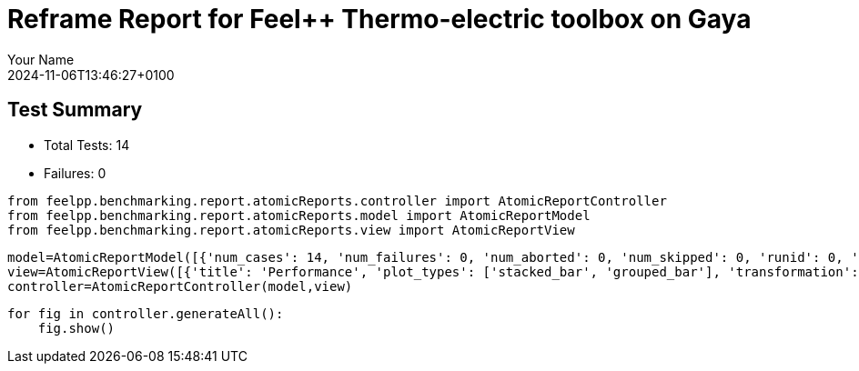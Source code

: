 = Reframe Report for Feel++ Thermo-electric toolbox on Gaya
:page-plotly: true
:page-jupyter: true
:page-tags: toolbox, catalog
:parent-catalogs: feelpp_toolbox_thermoelectric-HL_31-gaya,gaya-feelpp_toolbox_thermoelectric-HL_31,HL_31-feelpp_toolbox_thermoelectric-gaya
:description: Performance report for Gaya on 2024-11-06T13:46:27+0100
:page-illustration: gaya.jpg
:author: Your Name
:revdate: 2024-11-06T13:46:27+0100

== Test Summary

* Total Tests: 14
* Failures: 0


[%dynamic%close%hide_code,python]
----
from feelpp.benchmarking.report.atomicReports.controller import AtomicReportController
from feelpp.benchmarking.report.atomicReports.model import AtomicReportModel
from feelpp.benchmarking.report.atomicReports.view import AtomicReportView
----

[%dynamic%close%hide_code,python]
----
model=AtomicReportModel([{'num_cases': 14, 'num_failures': 0, 'num_aborted': 0, 'num_skipped': 0, 'runid': 0, 'testcases': [{'build_stderr': None, 'build_stdout': None, 'dependencies_actual': [], 'dependencies_conceptual': [], 'description': '', 'display_name': "RegressionTest %nb_tasks={'tasks': 256, 'nodes': 2, 'exclusive_access': True} %discretization=P2 %environment=builtin", 'environment': 'builtin', 'fail_phase': None, 'fail_reason': None, 'filename': '/data/home/cladellash/benchmarking/.venv/lib/python3.10/site-packages/feelpp/benchmarking/reframe/regression.py', 'fixture': False, 'hash': 'c9512279', 'jobid': '67170', 'job_stderr': 'rfm_job.err', 'job_stdout': 'rfm_job.out', 'maintainers': [], 'name': "RegressionTest %nb_tasks={'tasks': 256, 'nodes': 2, 'exclusive_access': True} %discretization=P2 %environment=builtin", 'nodelist': ['gaya2', 'gaya3'], 'outputdir': '/data/home/cladellash/benchmarking/build/reframe/output/gaya/production/builtin/RegressionTest_c9512279', 'perfvars': [{'name': 'Constructor_createMesh', 'reference': 0, 'thres_lower': None, 'thres_upper': None, 'unit': 's', 'value': 3.4124575}, {'name': 'Constructor_createExporters', 'reference': 0, 'thres_lower': None, 'thres_upper': None, 'unit': 's', 'value': 0.003247284}, {'name': 'Constructor_init', 'reference': 0, 'thres_lower': None, 'thres_upper': None, 'unit': 's', 'value': 38.6878319}, {'name': 'PostProcessing_exportResults', 'reference': 0, 'thres_lower': None, 'thres_upper': None, 'unit': 's', 'value': 0.092287955}, {'name': 'Solve_solve', 'reference': 0, 'thres_lower': None, 'thres_upper': None, 'unit': 's', 'value': 200.338433}], 'prefix': '/data/home/cladellash/benchmarking/.venv/lib/python3.10/site-packages/feelpp/benchmarking/reframe', 'result': 'success', 'stagedir': '/data/home/cladellash/benchmarking/build/reframe/stage/gaya/production/builtin/RegressionTest_c9512279', 'scheduler': 'squeue', 'system': 'gaya:production', 'tags': ['async'], 'time_compile': 0.010402679443359375, 'time_performance': 0.014679431915283203, 'time_run': 283.7104756832123, 'time_sanity': 0.011945009231567383, 'time_setup': 0.009496927261352539, 'time_total': 284.0191743373871, 'unique_name': 'RegressionTest_13', 'check_vars': {'valid_prog_environs': ['builtin'], 'valid_systems': ['gaya:production'], 'descr': '', 'sourcepath': '', 'sourcesdir': None, 'prebuild_cmds': [], 'postbuild_cmds': [], 'executable': 'feelpp_toolbox_thermoelectric', 'executable_opts': ['--config-files /data/scratch/cladellash/feelppdb/input_data/HL_31/HL-31.cfg', '--directory /data/scratch/cladellash/feelppdb/toolboxes/thermoelectric/HL_31/c9512279', '--repository.case HL_31', '--fail-on-unknown-option 1', '--thermo-electric.scalability-save=1', '--thermo-electric.heat.scalability-save=1', '--thermo-electric.electric.scalability-save=1', '--repository.append.np 0', '--case.discretization P2', '--thermo-electric.json.patch=\'{"op": "replace","path": "/Meshes/thermoelectric/Import/filename","value": "$cfgdir/HL-31_p256.json" }\''], 'prerun_cmds': [], 'postrun_cmds': [], 'keep_files': [], 'readonly_files': [], 'tags': ['async'], 'maintainers': [], 'strict_check': True, 'num_tasks': 256, 'num_tasks_per_node': 128, 'num_gpus_per_node': None, 'num_cpus_per_task': 1, 'num_tasks_per_core': None, 'num_tasks_per_socket': None, 'use_multithreading': None, 'max_pending_time': None, 'exclusive_access': True, 'local': False, 'modules': [], 'env_vars': {}, 'variables': {}, 'time_limit': None, 'build_time_limit': None, 'extra_resources': {}, 'build_locally': True, 'machine_config_path': '/data/home/cladellash/benchmarking/config/machines/gaya_builtin.json', 'use_case': 'HL_31'}, 'check_params': {'nb_tasks': {'tasks': 256, 'nodes': 2, 'exclusive_access': True}, 'discretization': 'P2', 'environment': 'builtin'}}, {'build_stderr': None, 'build_stdout': None, 'dependencies_actual': [], 'dependencies_conceptual': [], 'description': '', 'display_name': "RegressionTest %nb_tasks={'tasks': 256, 'nodes': 2, 'exclusive_access': True} %discretization=P1 %environment=builtin", 'environment': 'builtin', 'fail_phase': None, 'fail_reason': None, 'filename': '/data/home/cladellash/benchmarking/.venv/lib/python3.10/site-packages/feelpp/benchmarking/reframe/regression.py', 'fixture': False, 'hash': 'dbb9e189', 'jobid': '67171', 'job_stderr': 'rfm_job.err', 'job_stdout': 'rfm_job.out', 'maintainers': [], 'name': "RegressionTest %nb_tasks={'tasks': 256, 'nodes': 2, 'exclusive_access': True} %discretization=P1 %environment=builtin", 'nodelist': ['gaya2', 'gaya3'], 'outputdir': '/data/home/cladellash/benchmarking/build/reframe/output/gaya/production/builtin/RegressionTest_dbb9e189', 'perfvars': [{'name': 'Constructor_createMesh', 'reference': 0, 'thres_lower': None, 'thres_upper': None, 'unit': 's', 'value': 3.47005701}, {'name': 'Constructor_createExporters', 'reference': 0, 'thres_lower': None, 'thres_upper': None, 'unit': 's', 'value': 0.003853173}, {'name': 'Constructor_init', 'reference': 0, 'thres_lower': None, 'thres_upper': None, 'unit': 's', 'value': 28.2984987}, {'name': 'PostProcessing_exportResults', 'reference': 0, 'thres_lower': None, 'thres_upper': None, 'unit': 's', 'value': 0.084323705}, {'name': 'Solve_solve', 'reference': 0, 'thres_lower': None, 'thres_upper': None, 'unit': 's', 'value': 2.9653353}], 'prefix': '/data/home/cladellash/benchmarking/.venv/lib/python3.10/site-packages/feelpp/benchmarking/reframe', 'result': 'success', 'stagedir': '/data/home/cladellash/benchmarking/build/reframe/stage/gaya/production/builtin/RegressionTest_dbb9e189', 'scheduler': 'squeue', 'system': 'gaya:production', 'tags': ['async'], 'time_compile': 0.010393142700195312, 'time_performance': 0.013782262802124023, 'time_run': 336.14744782447815, 'time_sanity': 0.013433694839477539, 'time_setup': 0.008840560913085938, 'time_total': 336.53859639167786, 'unique_name': 'RegressionTest_12', 'check_vars': {'valid_prog_environs': ['builtin'], 'valid_systems': ['gaya:production'], 'descr': '', 'sourcepath': '', 'sourcesdir': None, 'prebuild_cmds': [], 'postbuild_cmds': [], 'executable': 'feelpp_toolbox_thermoelectric', 'executable_opts': ['--config-files /data/scratch/cladellash/feelppdb/input_data/HL_31/HL-31.cfg', '--directory /data/scratch/cladellash/feelppdb/toolboxes/thermoelectric/HL_31/dbb9e189', '--repository.case HL_31', '--fail-on-unknown-option 1', '--thermo-electric.scalability-save=1', '--thermo-electric.heat.scalability-save=1', '--thermo-electric.electric.scalability-save=1', '--repository.append.np 0', '--case.discretization P1', '--thermo-electric.json.patch=\'{"op": "replace","path": "/Meshes/thermoelectric/Import/filename","value": "$cfgdir/HL-31_p256.json" }\''], 'prerun_cmds': [], 'postrun_cmds': [], 'keep_files': [], 'readonly_files': [], 'tags': ['async'], 'maintainers': [], 'strict_check': True, 'num_tasks': 256, 'num_tasks_per_node': 128, 'num_gpus_per_node': None, 'num_cpus_per_task': 1, 'num_tasks_per_core': None, 'num_tasks_per_socket': None, 'use_multithreading': None, 'max_pending_time': None, 'exclusive_access': True, 'local': False, 'modules': [], 'env_vars': {}, 'variables': {}, 'time_limit': None, 'build_time_limit': None, 'extra_resources': {}, 'build_locally': True, 'machine_config_path': '/data/home/cladellash/benchmarking/config/machines/gaya_builtin.json', 'use_case': 'HL_31'}, 'check_params': {'nb_tasks': {'tasks': 256, 'nodes': 2, 'exclusive_access': True}, 'discretization': 'P1', 'environment': 'builtin'}}, {'build_stderr': None, 'build_stdout': None, 'dependencies_actual': [], 'dependencies_conceptual': [], 'description': '', 'display_name': "RegressionTest %nb_tasks={'tasks': 128, 'nodes': 1, 'exclusive_access': True} %discretization=P2 %environment=builtin", 'environment': 'builtin', 'fail_phase': None, 'fail_reason': None, 'filename': '/data/home/cladellash/benchmarking/.venv/lib/python3.10/site-packages/feelpp/benchmarking/reframe/regression.py', 'fixture': False, 'hash': '6d1ea9b4', 'jobid': '67172', 'job_stderr': 'rfm_job.err', 'job_stdout': 'rfm_job.out', 'maintainers': [], 'name': "RegressionTest %nb_tasks={'tasks': 128, 'nodes': 1, 'exclusive_access': True} %discretization=P2 %environment=builtin", 'nodelist': ['gaya4'], 'outputdir': '/data/home/cladellash/benchmarking/build/reframe/output/gaya/production/builtin/RegressionTest_6d1ea9b4', 'perfvars': [{'name': 'Constructor_createMesh', 'reference': 0, 'thres_lower': None, 'thres_upper': None, 'unit': 's', 'value': 5.54479843}, {'name': 'Constructor_createExporters', 'reference': 0, 'thres_lower': None, 'thres_upper': None, 'unit': 's', 'value': 0.000623563}, {'name': 'Constructor_init', 'reference': 0, 'thres_lower': None, 'thres_upper': None, 'unit': 's', 'value': 46.0328785}, {'name': 'PostProcessing_exportResults', 'reference': 0, 'thres_lower': None, 'thres_upper': None, 'unit': 's', 'value': 0.102304555}, {'name': 'Solve_solve', 'reference': 0, 'thres_lower': None, 'thres_upper': None, 'unit': 's', 'value': 150.489851}], 'prefix': '/data/home/cladellash/benchmarking/.venv/lib/python3.10/site-packages/feelpp/benchmarking/reframe', 'result': 'success', 'stagedir': '/data/home/cladellash/benchmarking/build/reframe/stage/gaya/production/builtin/RegressionTest_6d1ea9b4', 'scheduler': 'squeue', 'system': 'gaya:production', 'tags': ['async'], 'time_compile': 0.010407686233520508, 'time_performance': 0.012429952621459961, 'time_run': 504.7006335258484, 'time_sanity': 0.014054298400878906, 'time_setup': 0.008744239807128906, 'time_total': 505.17010855674744, 'unique_name': 'RegressionTest_11', 'check_vars': {'valid_prog_environs': ['builtin'], 'valid_systems': ['gaya:production'], 'descr': '', 'sourcepath': '', 'sourcesdir': None, 'prebuild_cmds': [], 'postbuild_cmds': [], 'executable': 'feelpp_toolbox_thermoelectric', 'executable_opts': ['--config-files /data/scratch/cladellash/feelppdb/input_data/HL_31/HL-31.cfg', '--directory /data/scratch/cladellash/feelppdb/toolboxes/thermoelectric/HL_31/6d1ea9b4', '--repository.case HL_31', '--fail-on-unknown-option 1', '--thermo-electric.scalability-save=1', '--thermo-electric.heat.scalability-save=1', '--thermo-electric.electric.scalability-save=1', '--repository.append.np 0', '--case.discretization P2', '--thermo-electric.json.patch=\'{"op": "replace","path": "/Meshes/thermoelectric/Import/filename","value": "$cfgdir/HL-31_p128.json" }\''], 'prerun_cmds': [], 'postrun_cmds': [], 'keep_files': [], 'readonly_files': [], 'tags': ['async'], 'maintainers': [], 'strict_check': True, 'num_tasks': 128, 'num_tasks_per_node': 128, 'num_gpus_per_node': None, 'num_cpus_per_task': 1, 'num_tasks_per_core': None, 'num_tasks_per_socket': None, 'use_multithreading': None, 'max_pending_time': None, 'exclusive_access': True, 'local': False, 'modules': [], 'env_vars': {}, 'variables': {}, 'time_limit': None, 'build_time_limit': None, 'extra_resources': {}, 'build_locally': True, 'machine_config_path': '/data/home/cladellash/benchmarking/config/machines/gaya_builtin.json', 'use_case': 'HL_31'}, 'check_params': {'nb_tasks': {'tasks': 128, 'nodes': 1, 'exclusive_access': True}, 'discretization': 'P2', 'environment': 'builtin'}}, {'build_stderr': None, 'build_stdout': None, 'dependencies_actual': [], 'dependencies_conceptual': [], 'description': '', 'display_name': "RegressionTest %nb_tasks={'tasks': 128, 'nodes': 1, 'exclusive_access': True} %discretization=P1 %environment=builtin", 'environment': 'builtin', 'fail_phase': None, 'fail_reason': None, 'filename': '/data/home/cladellash/benchmarking/.venv/lib/python3.10/site-packages/feelpp/benchmarking/reframe/regression.py', 'fixture': False, 'hash': '3ef39d11', 'jobid': '67173', 'job_stderr': 'rfm_job.err', 'job_stdout': 'rfm_job.out', 'maintainers': [], 'name': "RegressionTest %nb_tasks={'tasks': 128, 'nodes': 1, 'exclusive_access': True} %discretization=P1 %environment=builtin", 'nodelist': ['gaya2'], 'outputdir': '/data/home/cladellash/benchmarking/build/reframe/output/gaya/production/builtin/RegressionTest_3ef39d11', 'perfvars': [{'name': 'Constructor_createMesh', 'reference': 0, 'thres_lower': None, 'thres_upper': None, 'unit': 's', 'value': 5.64092098}, {'name': 'Constructor_createExporters', 'reference': 0, 'thres_lower': None, 'thres_upper': None, 'unit': 's', 'value': 0.000541458}, {'name': 'Constructor_init', 'reference': 0, 'thres_lower': None, 'thres_upper': None, 'unit': 's', 'value': 32.6312991}, {'name': 'PostProcessing_exportResults', 'reference': 0, 'thres_lower': None, 'thres_upper': None, 'unit': 's', 'value': 0.083810921}, {'name': 'Solve_solve', 'reference': 0, 'thres_lower': None, 'thres_upper': None, 'unit': 's', 'value': 5.09500484}], 'prefix': '/data/home/cladellash/benchmarking/.venv/lib/python3.10/site-packages/feelpp/benchmarking/reframe', 'result': 'success', 'stagedir': '/data/home/cladellash/benchmarking/build/reframe/stage/gaya/production/builtin/RegressionTest_3ef39d11', 'scheduler': 'squeue', 'system': 'gaya:production', 'tags': ['async'], 'time_compile': 0.010279417037963867, 'time_performance': 0.02422046661376953, 'time_run': 393.52560448646545, 'time_sanity': 0.01247406005859375, 'time_setup': 0.008522748947143555, 'time_total': 394.0707325935364, 'unique_name': 'RegressionTest_10', 'check_vars': {'valid_prog_environs': ['builtin'], 'valid_systems': ['gaya:production'], 'descr': '', 'sourcepath': '', 'sourcesdir': None, 'prebuild_cmds': [], 'postbuild_cmds': [], 'executable': 'feelpp_toolbox_thermoelectric', 'executable_opts': ['--config-files /data/scratch/cladellash/feelppdb/input_data/HL_31/HL-31.cfg', '--directory /data/scratch/cladellash/feelppdb/toolboxes/thermoelectric/HL_31/3ef39d11', '--repository.case HL_31', '--fail-on-unknown-option 1', '--thermo-electric.scalability-save=1', '--thermo-electric.heat.scalability-save=1', '--thermo-electric.electric.scalability-save=1', '--repository.append.np 0', '--case.discretization P1', '--thermo-electric.json.patch=\'{"op": "replace","path": "/Meshes/thermoelectric/Import/filename","value": "$cfgdir/HL-31_p128.json" }\''], 'prerun_cmds': [], 'postrun_cmds': [], 'keep_files': [], 'readonly_files': [], 'tags': ['async'], 'maintainers': [], 'strict_check': True, 'num_tasks': 128, 'num_tasks_per_node': 128, 'num_gpus_per_node': None, 'num_cpus_per_task': 1, 'num_tasks_per_core': None, 'num_tasks_per_socket': None, 'use_multithreading': None, 'max_pending_time': None, 'exclusive_access': True, 'local': False, 'modules': [], 'env_vars': {}, 'variables': {}, 'time_limit': None, 'build_time_limit': None, 'extra_resources': {}, 'build_locally': True, 'machine_config_path': '/data/home/cladellash/benchmarking/config/machines/gaya_builtin.json', 'use_case': 'HL_31'}, 'check_params': {'nb_tasks': {'tasks': 128, 'nodes': 1, 'exclusive_access': True}, 'discretization': 'P1', 'environment': 'builtin'}}, {'build_stderr': None, 'build_stdout': None, 'dependencies_actual': [], 'dependencies_conceptual': [], 'description': '', 'display_name': "RegressionTest %nb_tasks={'tasks': 64, 'nodes': 1, 'exclusive_access': True} %discretization=P2 %environment=builtin", 'environment': 'builtin', 'fail_phase': None, 'fail_reason': None, 'filename': '/data/home/cladellash/benchmarking/.venv/lib/python3.10/site-packages/feelpp/benchmarking/reframe/regression.py', 'fixture': False, 'hash': 'c2500d4a', 'jobid': '67174', 'job_stderr': 'rfm_job.err', 'job_stdout': 'rfm_job.out', 'maintainers': [], 'name': "RegressionTest %nb_tasks={'tasks': 64, 'nodes': 1, 'exclusive_access': True} %discretization=P2 %environment=builtin", 'nodelist': ['gaya3'], 'outputdir': '/data/home/cladellash/benchmarking/build/reframe/output/gaya/production/builtin/RegressionTest_c2500d4a', 'perfvars': [{'name': 'Constructor_createMesh', 'reference': 0, 'thres_lower': None, 'thres_upper': None, 'unit': 's', 'value': 8.0184796}, {'name': 'Constructor_createExporters', 'reference': 0, 'thres_lower': None, 'thres_upper': None, 'unit': 's', 'value': 0.000415312}, {'name': 'Constructor_init', 'reference': 0, 'thres_lower': None, 'thres_upper': None, 'unit': 's', 'value': 60.4481758}, {'name': 'PostProcessing_exportResults', 'reference': 0, 'thres_lower': None, 'thres_upper': None, 'unit': 's', 'value': 0.058125905}, {'name': 'Solve_solve', 'reference': 0, 'thres_lower': None, 'thres_upper': None, 'unit': 's', 'value': 150.326311}], 'prefix': '/data/home/cladellash/benchmarking/.venv/lib/python3.10/site-packages/feelpp/benchmarking/reframe', 'result': 'success', 'stagedir': '/data/home/cladellash/benchmarking/build/reframe/stage/gaya/production/builtin/RegressionTest_c2500d4a', 'scheduler': 'squeue', 'system': 'gaya:production', 'tags': ['async'], 'time_compile': 0.010180473327636719, 'time_performance': 0.013747692108154297, 'time_run': 562.0644073486328, 'time_sanity': 0.013485908508300781, 'time_setup': 0.008609294891357422, 'time_total': 562.6830370426178, 'unique_name': 'RegressionTest_09', 'check_vars': {'valid_prog_environs': ['builtin'], 'valid_systems': ['gaya:production'], 'descr': '', 'sourcepath': '', 'sourcesdir': None, 'prebuild_cmds': [], 'postbuild_cmds': [], 'executable': 'feelpp_toolbox_thermoelectric', 'executable_opts': ['--config-files /data/scratch/cladellash/feelppdb/input_data/HL_31/HL-31.cfg', '--directory /data/scratch/cladellash/feelppdb/toolboxes/thermoelectric/HL_31/c2500d4a', '--repository.case HL_31', '--fail-on-unknown-option 1', '--thermo-electric.scalability-save=1', '--thermo-electric.heat.scalability-save=1', '--thermo-electric.electric.scalability-save=1', '--repository.append.np 0', '--case.discretization P2', '--thermo-electric.json.patch=\'{"op": "replace","path": "/Meshes/thermoelectric/Import/filename","value": "$cfgdir/HL-31_p64.json" }\''], 'prerun_cmds': [], 'postrun_cmds': [], 'keep_files': [], 'readonly_files': [], 'tags': ['async'], 'maintainers': [], 'strict_check': True, 'num_tasks': 64, 'num_tasks_per_node': 64, 'num_gpus_per_node': None, 'num_cpus_per_task': 1, 'num_tasks_per_core': None, 'num_tasks_per_socket': None, 'use_multithreading': None, 'max_pending_time': None, 'exclusive_access': True, 'local': False, 'modules': [], 'env_vars': {}, 'variables': {}, 'time_limit': None, 'build_time_limit': None, 'extra_resources': {}, 'build_locally': True, 'machine_config_path': '/data/home/cladellash/benchmarking/config/machines/gaya_builtin.json', 'use_case': 'HL_31'}, 'check_params': {'nb_tasks': {'tasks': 64, 'nodes': 1, 'exclusive_access': True}, 'discretization': 'P2', 'environment': 'builtin'}}, {'build_stderr': None, 'build_stdout': None, 'dependencies_actual': [], 'dependencies_conceptual': [], 'description': '', 'display_name': "RegressionTest %nb_tasks={'tasks': 64, 'nodes': 1, 'exclusive_access': True} %discretization=P1 %environment=builtin", 'environment': 'builtin', 'fail_phase': None, 'fail_reason': None, 'filename': '/data/home/cladellash/benchmarking/.venv/lib/python3.10/site-packages/feelpp/benchmarking/reframe/regression.py', 'fixture': False, 'hash': '43bd2f89', 'jobid': '67175', 'job_stderr': 'rfm_job.err', 'job_stdout': 'rfm_job.out', 'maintainers': [], 'name': "RegressionTest %nb_tasks={'tasks': 64, 'nodes': 1, 'exclusive_access': True} %discretization=P1 %environment=builtin", 'nodelist': ['gaya2'], 'outputdir': '/data/home/cladellash/benchmarking/build/reframe/output/gaya/production/builtin/RegressionTest_43bd2f89', 'perfvars': [{'name': 'Constructor_createMesh', 'reference': 0, 'thres_lower': None, 'thres_upper': None, 'unit': 's', 'value': 8.71797264}, {'name': 'Constructor_createExporters', 'reference': 0, 'thres_lower': None, 'thres_upper': None, 'unit': 's', 'value': 0.000413277}, {'name': 'Constructor_init', 'reference': 0, 'thres_lower': None, 'thres_upper': None, 'unit': 's', 'value': 37.5494205}, {'name': 'PostProcessing_exportResults', 'reference': 0, 'thres_lower': None, 'thres_upper': None, 'unit': 's', 'value': 0.057318356}, {'name': 'Solve_solve', 'reference': 0, 'thres_lower': None, 'thres_upper': None, 'unit': 's', 'value': 11.7976335}], 'prefix': '/data/home/cladellash/benchmarking/.venv/lib/python3.10/site-packages/feelpp/benchmarking/reframe', 'result': 'success', 'stagedir': '/data/home/cladellash/benchmarking/build/reframe/stage/gaya/production/builtin/RegressionTest_43bd2f89', 'scheduler': 'squeue', 'system': 'gaya:production', 'tags': ['async'], 'time_compile': 0.010269403457641602, 'time_performance': 0.012188196182250977, 'time_run': 456.3951554298401, 'time_sanity': 0.013463020324707031, 'time_setup': 0.008503198623657227, 'time_total': 457.0865857601166, 'unique_name': 'RegressionTest_08', 'check_vars': {'valid_prog_environs': ['builtin'], 'valid_systems': ['gaya:production'], 'descr': '', 'sourcepath': '', 'sourcesdir': None, 'prebuild_cmds': [], 'postbuild_cmds': [], 'executable': 'feelpp_toolbox_thermoelectric', 'executable_opts': ['--config-files /data/scratch/cladellash/feelppdb/input_data/HL_31/HL-31.cfg', '--directory /data/scratch/cladellash/feelppdb/toolboxes/thermoelectric/HL_31/43bd2f89', '--repository.case HL_31', '--fail-on-unknown-option 1', '--thermo-electric.scalability-save=1', '--thermo-electric.heat.scalability-save=1', '--thermo-electric.electric.scalability-save=1', '--repository.append.np 0', '--case.discretization P1', '--thermo-electric.json.patch=\'{"op": "replace","path": "/Meshes/thermoelectric/Import/filename","value": "$cfgdir/HL-31_p64.json" }\''], 'prerun_cmds': [], 'postrun_cmds': [], 'keep_files': [], 'readonly_files': [], 'tags': ['async'], 'maintainers': [], 'strict_check': True, 'num_tasks': 64, 'num_tasks_per_node': 64, 'num_gpus_per_node': None, 'num_cpus_per_task': 1, 'num_tasks_per_core': None, 'num_tasks_per_socket': None, 'use_multithreading': None, 'max_pending_time': None, 'exclusive_access': True, 'local': False, 'modules': [], 'env_vars': {}, 'variables': {}, 'time_limit': None, 'build_time_limit': None, 'extra_resources': {}, 'build_locally': True, 'machine_config_path': '/data/home/cladellash/benchmarking/config/machines/gaya_builtin.json', 'use_case': 'HL_31'}, 'check_params': {'nb_tasks': {'tasks': 64, 'nodes': 1, 'exclusive_access': True}, 'discretization': 'P1', 'environment': 'builtin'}}, {'build_stderr': None, 'build_stdout': None, 'dependencies_actual': [], 'dependencies_conceptual': [], 'description': '', 'display_name': "RegressionTest %nb_tasks={'tasks': 32, 'nodes': 1, 'exclusive_access': True} %discretization=P2 %environment=builtin", 'environment': 'builtin', 'fail_phase': None, 'fail_reason': None, 'filename': '/data/home/cladellash/benchmarking/.venv/lib/python3.10/site-packages/feelpp/benchmarking/reframe/regression.py', 'fixture': False, 'hash': '8710fea7', 'jobid': '67176', 'job_stderr': 'rfm_job.err', 'job_stdout': 'rfm_job.out', 'maintainers': [], 'name': "RegressionTest %nb_tasks={'tasks': 32, 'nodes': 1, 'exclusive_access': True} %discretization=P2 %environment=builtin", 'nodelist': ['gaya2'], 'outputdir': '/data/home/cladellash/benchmarking/build/reframe/output/gaya/production/builtin/RegressionTest_8710fea7', 'perfvars': [{'name': 'Constructor_createMesh', 'reference': 0, 'thres_lower': None, 'thres_upper': None, 'unit': 's', 'value': 14.1343757}, {'name': 'Constructor_createExporters', 'reference': 0, 'thres_lower': None, 'thres_upper': None, 'unit': 's', 'value': 0.000219433}, {'name': 'Constructor_init', 'reference': 0, 'thres_lower': None, 'thres_upper': None, 'unit': 's', 'value': 96.2631167}, {'name': 'PostProcessing_exportResults', 'reference': 0, 'thres_lower': None, 'thres_upper': None, 'unit': 's', 'value': 0.052561805}, {'name': 'Solve_solve', 'reference': 0, 'thres_lower': None, 'thres_upper': None, 'unit': 's', 'value': 229.287484}], 'prefix': '/data/home/cladellash/benchmarking/.venv/lib/python3.10/site-packages/feelpp/benchmarking/reframe', 'result': 'success', 'stagedir': '/data/home/cladellash/benchmarking/build/reframe/stage/gaya/production/builtin/RegressionTest_8710fea7', 'scheduler': 'squeue', 'system': 'gaya:production', 'tags': ['async'], 'time_compile': 0.010282516479492188, 'time_performance': 0.013936519622802734, 'time_run': 803.1166625022888, 'time_sanity': 0.012424468994140625, 'time_setup': 0.008533716201782227, 'time_total': 803.882613658905, 'unique_name': 'RegressionTest_07', 'check_vars': {'valid_prog_environs': ['builtin'], 'valid_systems': ['gaya:production'], 'descr': '', 'sourcepath': '', 'sourcesdir': None, 'prebuild_cmds': [], 'postbuild_cmds': [], 'executable': 'feelpp_toolbox_thermoelectric', 'executable_opts': ['--config-files /data/scratch/cladellash/feelppdb/input_data/HL_31/HL-31.cfg', '--directory /data/scratch/cladellash/feelppdb/toolboxes/thermoelectric/HL_31/8710fea7', '--repository.case HL_31', '--fail-on-unknown-option 1', '--thermo-electric.scalability-save=1', '--thermo-electric.heat.scalability-save=1', '--thermo-electric.electric.scalability-save=1', '--repository.append.np 0', '--case.discretization P2', '--thermo-electric.json.patch=\'{"op": "replace","path": "/Meshes/thermoelectric/Import/filename","value": "$cfgdir/HL-31_p32.json" }\''], 'prerun_cmds': [], 'postrun_cmds': [], 'keep_files': [], 'readonly_files': [], 'tags': ['async'], 'maintainers': [], 'strict_check': True, 'num_tasks': 32, 'num_tasks_per_node': 32, 'num_gpus_per_node': None, 'num_cpus_per_task': 1, 'num_tasks_per_core': None, 'num_tasks_per_socket': None, 'use_multithreading': None, 'max_pending_time': None, 'exclusive_access': True, 'local': False, 'modules': [], 'env_vars': {}, 'variables': {}, 'time_limit': None, 'build_time_limit': None, 'extra_resources': {}, 'build_locally': True, 'machine_config_path': '/data/home/cladellash/benchmarking/config/machines/gaya_builtin.json', 'use_case': 'HL_31'}, 'check_params': {'nb_tasks': {'tasks': 32, 'nodes': 1, 'exclusive_access': True}, 'discretization': 'P2', 'environment': 'builtin'}}, {'build_stderr': None, 'build_stdout': None, 'dependencies_actual': [], 'dependencies_conceptual': [], 'description': '', 'display_name': "RegressionTest %nb_tasks={'tasks': 32, 'nodes': 1, 'exclusive_access': True} %discretization=P1 %environment=builtin", 'environment': 'builtin', 'fail_phase': None, 'fail_reason': None, 'filename': '/data/home/cladellash/benchmarking/.venv/lib/python3.10/site-packages/feelpp/benchmarking/reframe/regression.py', 'fixture': False, 'hash': '16104cae', 'jobid': '67177', 'job_stderr': 'rfm_job.err', 'job_stdout': 'rfm_job.out', 'maintainers': [], 'name': "RegressionTest %nb_tasks={'tasks': 32, 'nodes': 1, 'exclusive_access': True} %discretization=P1 %environment=builtin", 'nodelist': ['gaya4'], 'outputdir': '/data/home/cladellash/benchmarking/build/reframe/output/gaya/production/builtin/RegressionTest_16104cae', 'perfvars': [{'name': 'Constructor_createMesh', 'reference': 0, 'thres_lower': None, 'thres_upper': None, 'unit': 's', 'value': 14.1599572}, {'name': 'Constructor_createExporters', 'reference': 0, 'thres_lower': None, 'thres_upper': None, 'unit': 's', 'value': 0.001075523}, {'name': 'Constructor_init', 'reference': 0, 'thres_lower': None, 'thres_upper': None, 'unit': 's', 'value': 52.2551454}, {'name': 'PostProcessing_exportResults', 'reference': 0, 'thres_lower': None, 'thres_upper': None, 'unit': 's', 'value': 0.04877293}, {'name': 'Solve_solve', 'reference': 0, 'thres_lower': None, 'thres_upper': None, 'unit': 's', 'value': 14.9504751}], 'prefix': '/data/home/cladellash/benchmarking/.venv/lib/python3.10/site-packages/feelpp/benchmarking/reframe', 'result': 'success', 'stagedir': '/data/home/cladellash/benchmarking/build/reframe/stage/gaya/production/builtin/RegressionTest_16104cae', 'scheduler': 'squeue', 'system': 'gaya:production', 'tags': ['async'], 'time_compile': 0.010404825210571289, 'time_performance': 0.013942956924438477, 'time_run': 577.8716471195221, 'time_sanity': 0.013897180557250977, 'time_setup': 0.008481979370117188, 'time_total': 578.7114796638489, 'unique_name': 'RegressionTest_06', 'check_vars': {'valid_prog_environs': ['builtin'], 'valid_systems': ['gaya:production'], 'descr': '', 'sourcepath': '', 'sourcesdir': None, 'prebuild_cmds': [], 'postbuild_cmds': [], 'executable': 'feelpp_toolbox_thermoelectric', 'executable_opts': ['--config-files /data/scratch/cladellash/feelppdb/input_data/HL_31/HL-31.cfg', '--directory /data/scratch/cladellash/feelppdb/toolboxes/thermoelectric/HL_31/16104cae', '--repository.case HL_31', '--fail-on-unknown-option 1', '--thermo-electric.scalability-save=1', '--thermo-electric.heat.scalability-save=1', '--thermo-electric.electric.scalability-save=1', '--repository.append.np 0', '--case.discretization P1', '--thermo-electric.json.patch=\'{"op": "replace","path": "/Meshes/thermoelectric/Import/filename","value": "$cfgdir/HL-31_p32.json" }\''], 'prerun_cmds': [], 'postrun_cmds': [], 'keep_files': [], 'readonly_files': [], 'tags': ['async'], 'maintainers': [], 'strict_check': True, 'num_tasks': 32, 'num_tasks_per_node': 32, 'num_gpus_per_node': None, 'num_cpus_per_task': 1, 'num_tasks_per_core': None, 'num_tasks_per_socket': None, 'use_multithreading': None, 'max_pending_time': None, 'exclusive_access': True, 'local': False, 'modules': [], 'env_vars': {}, 'variables': {}, 'time_limit': None, 'build_time_limit': None, 'extra_resources': {}, 'build_locally': True, 'machine_config_path': '/data/home/cladellash/benchmarking/config/machines/gaya_builtin.json', 'use_case': 'HL_31'}, 'check_params': {'nb_tasks': {'tasks': 32, 'nodes': 1, 'exclusive_access': True}, 'discretization': 'P1', 'environment': 'builtin'}}, {'build_stderr': None, 'build_stdout': None, 'dependencies_actual': [], 'dependencies_conceptual': [], 'description': '', 'display_name': "RegressionTest %nb_tasks={'tasks': 16, 'nodes': 1, 'exclusive_access': True} %discretization=P2 %environment=builtin", 'environment': 'builtin', 'fail_phase': None, 'fail_reason': None, 'filename': '/data/home/cladellash/benchmarking/.venv/lib/python3.10/site-packages/feelpp/benchmarking/reframe/regression.py', 'fixture': False, 'hash': 'b8dac590', 'jobid': '67179', 'job_stderr': 'rfm_job.err', 'job_stdout': 'rfm_job.out', 'maintainers': [], 'name': "RegressionTest %nb_tasks={'tasks': 16, 'nodes': 1, 'exclusive_access': True} %discretization=P2 %environment=builtin", 'nodelist': ['gaya3'], 'outputdir': '/data/home/cladellash/benchmarking/build/reframe/output/gaya/production/builtin/RegressionTest_b8dac590', 'perfvars': [{'name': 'Constructor_createMesh', 'reference': 0, 'thres_lower': None, 'thres_upper': None, 'unit': 's', 'value': 22.7772175}, {'name': 'Constructor_createExporters', 'reference': 0, 'thres_lower': None, 'thres_upper': None, 'unit': 's', 'value': 0.000174108}, {'name': 'Constructor_init', 'reference': 0, 'thres_lower': None, 'thres_upper': None, 'unit': 's', 'value': 150.641761}, {'name': 'PostProcessing_exportResults', 'reference': 0, 'thres_lower': None, 'thres_upper': None, 'unit': 's', 'value': 0.048700761}, {'name': 'Solve_solve', 'reference': 0, 'thres_lower': None, 'thres_upper': None, 'unit': 's', 'value': 337.886367}], 'prefix': '/data/home/cladellash/benchmarking/.venv/lib/python3.10/site-packages/feelpp/benchmarking/reframe', 'result': 'success', 'stagedir': '/data/home/cladellash/benchmarking/build/reframe/stage/gaya/production/builtin/RegressionTest_b8dac590', 'scheduler': 'squeue', 'system': 'gaya:production', 'tags': ['async'], 'time_compile': 0.010272026062011719, 'time_performance': 0.013246774673461914, 'time_run': 796.8069188594818, 'time_sanity': 0.011395454406738281, 'time_setup': 0.008514642715454102, 'time_total': 1078.4259922504425, 'unique_name': 'RegressionTest_05', 'check_vars': {'valid_prog_environs': ['builtin'], 'valid_systems': ['gaya:production'], 'descr': '', 'sourcepath': '', 'sourcesdir': None, 'prebuild_cmds': [], 'postbuild_cmds': [], 'executable': 'feelpp_toolbox_thermoelectric', 'executable_opts': ['--config-files /data/scratch/cladellash/feelppdb/input_data/HL_31/HL-31.cfg', '--directory /data/scratch/cladellash/feelppdb/toolboxes/thermoelectric/HL_31/b8dac590', '--repository.case HL_31', '--fail-on-unknown-option 1', '--thermo-electric.scalability-save=1', '--thermo-electric.heat.scalability-save=1', '--thermo-electric.electric.scalability-save=1', '--repository.append.np 0', '--case.discretization P2', '--thermo-electric.json.patch=\'{"op": "replace","path": "/Meshes/thermoelectric/Import/filename","value": "$cfgdir/HL-31_p16.json" }\''], 'prerun_cmds': [], 'postrun_cmds': [], 'keep_files': [], 'readonly_files': [], 'tags': ['async'], 'maintainers': [], 'strict_check': True, 'num_tasks': 16, 'num_tasks_per_node': 16, 'num_gpus_per_node': None, 'num_cpus_per_task': 1, 'num_tasks_per_core': None, 'num_tasks_per_socket': None, 'use_multithreading': None, 'max_pending_time': None, 'exclusive_access': True, 'local': False, 'modules': [], 'env_vars': {}, 'variables': {}, 'time_limit': None, 'build_time_limit': None, 'extra_resources': {}, 'build_locally': True, 'machine_config_path': '/data/home/cladellash/benchmarking/config/machines/gaya_builtin.json', 'use_case': 'HL_31'}, 'check_params': {'nb_tasks': {'tasks': 16, 'nodes': 1, 'exclusive_access': True}, 'discretization': 'P2', 'environment': 'builtin'}}, {'build_stderr': None, 'build_stdout': None, 'dependencies_actual': [], 'dependencies_conceptual': [], 'description': '', 'display_name': "RegressionTest %nb_tasks={'tasks': 16, 'nodes': 1, 'exclusive_access': True} %discretization=P1 %environment=builtin", 'environment': 'builtin', 'fail_phase': None, 'fail_reason': None, 'filename': '/data/home/cladellash/benchmarking/.venv/lib/python3.10/site-packages/feelpp/benchmarking/reframe/regression.py', 'fixture': False, 'hash': '1fc9aad7', 'jobid': '67180', 'job_stderr': 'rfm_job.err', 'job_stdout': 'rfm_job.out', 'maintainers': [], 'name': "RegressionTest %nb_tasks={'tasks': 16, 'nodes': 1, 'exclusive_access': True} %discretization=P1 %environment=builtin", 'nodelist': ['gaya4'], 'outputdir': '/data/home/cladellash/benchmarking/build/reframe/output/gaya/production/builtin/RegressionTest_1fc9aad7', 'perfvars': [{'name': 'Constructor_createMesh', 'reference': 0, 'thres_lower': None, 'thres_upper': None, 'unit': 's', 'value': 22.3751472}, {'name': 'Constructor_createExporters', 'reference': 0, 'thres_lower': None, 'thres_upper': None, 'unit': 's', 'value': 0.000319221}, {'name': 'Constructor_init', 'reference': 0, 'thres_lower': None, 'thres_upper': None, 'unit': 's', 'value': 71.1755609}, {'name': 'PostProcessing_exportResults', 'reference': 0, 'thres_lower': None, 'thres_upper': None, 'unit': 's', 'value': 0.046659152}, {'name': 'Solve_solve', 'reference': 0, 'thres_lower': None, 'thres_upper': None, 'unit': 's', 'value': 24.0049641}], 'prefix': '/data/home/cladellash/benchmarking/.venv/lib/python3.10/site-packages/feelpp/benchmarking/reframe', 'result': 'success', 'stagedir': '/data/home/cladellash/benchmarking/build/reframe/stage/gaya/production/builtin/RegressionTest_1fc9aad7', 'scheduler': 'squeue', 'system': 'gaya:production', 'tags': ['async'], 'time_compile': 0.010288476943969727, 'time_performance': 0.014769315719604492, 'time_run': 352.17824625968933, 'time_sanity': 0.012688398361206055, 'time_setup': 0.008436918258666992, 'time_total': 686.315258026123, 'unique_name': 'RegressionTest_04', 'check_vars': {'valid_prog_environs': ['builtin'], 'valid_systems': ['gaya:production'], 'descr': '', 'sourcepath': '', 'sourcesdir': None, 'prebuild_cmds': [], 'postbuild_cmds': [], 'executable': 'feelpp_toolbox_thermoelectric', 'executable_opts': ['--config-files /data/scratch/cladellash/feelppdb/input_data/HL_31/HL-31.cfg', '--directory /data/scratch/cladellash/feelppdb/toolboxes/thermoelectric/HL_31/1fc9aad7', '--repository.case HL_31', '--fail-on-unknown-option 1', '--thermo-electric.scalability-save=1', '--thermo-electric.heat.scalability-save=1', '--thermo-electric.electric.scalability-save=1', '--repository.append.np 0', '--case.discretization P1', '--thermo-electric.json.patch=\'{"op": "replace","path": "/Meshes/thermoelectric/Import/filename","value": "$cfgdir/HL-31_p16.json" }\''], 'prerun_cmds': [], 'postrun_cmds': [], 'keep_files': [], 'readonly_files': [], 'tags': ['async'], 'maintainers': [], 'strict_check': True, 'num_tasks': 16, 'num_tasks_per_node': 16, 'num_gpus_per_node': None, 'num_cpus_per_task': 1, 'num_tasks_per_core': None, 'num_tasks_per_socket': None, 'use_multithreading': None, 'max_pending_time': None, 'exclusive_access': True, 'local': False, 'modules': [], 'env_vars': {}, 'variables': {}, 'time_limit': None, 'build_time_limit': None, 'extra_resources': {}, 'build_locally': True, 'machine_config_path': '/data/home/cladellash/benchmarking/config/machines/gaya_builtin.json', 'use_case': 'HL_31'}, 'check_params': {'nb_tasks': {'tasks': 16, 'nodes': 1, 'exclusive_access': True}, 'discretization': 'P1', 'environment': 'builtin'}}, {'build_stderr': None, 'build_stdout': None, 'dependencies_actual': [], 'dependencies_conceptual': [], 'description': '', 'display_name': "RegressionTest %nb_tasks={'tasks': 8, 'nodes': 1, 'exclusive_access': True} %discretization=P2 %environment=builtin", 'environment': 'builtin', 'fail_phase': None, 'fail_reason': None, 'filename': '/data/home/cladellash/benchmarking/.venv/lib/python3.10/site-packages/feelpp/benchmarking/reframe/regression.py', 'fixture': False, 'hash': '0e33350e', 'jobid': '67181', 'job_stderr': 'rfm_job.err', 'job_stdout': 'rfm_job.out', 'maintainers': [], 'name': "RegressionTest %nb_tasks={'tasks': 8, 'nodes': 1, 'exclusive_access': True} %discretization=P2 %environment=builtin", 'nodelist': ['gaya4'], 'outputdir': '/data/home/cladellash/benchmarking/build/reframe/output/gaya/production/builtin/RegressionTest_0e33350e', 'perfvars': [{'name': 'Constructor_createMesh', 'reference': 0, 'thres_lower': None, 'thres_upper': None, 'unit': 's', 'value': 39.3211634}, {'name': 'Constructor_createExporters', 'reference': 0, 'thres_lower': None, 'thres_upper': None, 'unit': 's', 'value': 0.000162837}, {'name': 'Constructor_init', 'reference': 0, 'thres_lower': None, 'thres_upper': None, 'unit': 's', 'value': 245.350439}, {'name': 'PostProcessing_exportResults', 'reference': 0, 'thres_lower': None, 'thres_upper': None, 'unit': 's', 'value': 0.040335194}, {'name': 'Solve_solve', 'reference': 0, 'thres_lower': None, 'thres_upper': None, 'unit': 's', 'value': 462.473263}], 'prefix': '/data/home/cladellash/benchmarking/.venv/lib/python3.10/site-packages/feelpp/benchmarking/reframe', 'result': 'success', 'stagedir': '/data/home/cladellash/benchmarking/build/reframe/stage/gaya/production/builtin/RegressionTest_0e33350e', 'scheduler': 'squeue', 'system': 'gaya:production', 'tags': ['async'], 'time_compile': 0.010226249694824219, 'time_performance': 0.013051986694335938, 'time_run': 1048.8252577781677, 'time_sanity': 0.012199878692626953, 'time_setup': 0.00879216194152832, 'time_total': 1440.5081777572632, 'unique_name': 'RegressionTest_03', 'check_vars': {'valid_prog_environs': ['builtin'], 'valid_systems': ['gaya:production'], 'descr': '', 'sourcepath': '', 'sourcesdir': None, 'prebuild_cmds': [], 'postbuild_cmds': [], 'executable': 'feelpp_toolbox_thermoelectric', 'executable_opts': ['--config-files /data/scratch/cladellash/feelppdb/input_data/HL_31/HL-31.cfg', '--directory /data/scratch/cladellash/feelppdb/toolboxes/thermoelectric/HL_31/0e33350e', '--repository.case HL_31', '--fail-on-unknown-option 1', '--thermo-electric.scalability-save=1', '--thermo-electric.heat.scalability-save=1', '--thermo-electric.electric.scalability-save=1', '--repository.append.np 0', '--case.discretization P2', '--thermo-electric.json.patch=\'{"op": "replace","path": "/Meshes/thermoelectric/Import/filename","value": "$cfgdir/HL-31_p8.json" }\''], 'prerun_cmds': [], 'postrun_cmds': [], 'keep_files': [], 'readonly_files': [], 'tags': ['async'], 'maintainers': [], 'strict_check': True, 'num_tasks': 8, 'num_tasks_per_node': 8, 'num_gpus_per_node': None, 'num_cpus_per_task': 1, 'num_tasks_per_core': None, 'num_tasks_per_socket': None, 'use_multithreading': None, 'max_pending_time': None, 'exclusive_access': True, 'local': False, 'modules': [], 'env_vars': {}, 'variables': {}, 'time_limit': None, 'build_time_limit': None, 'extra_resources': {}, 'build_locally': True, 'machine_config_path': '/data/home/cladellash/benchmarking/config/machines/gaya_builtin.json', 'use_case': 'HL_31'}, 'check_params': {'nb_tasks': {'tasks': 8, 'nodes': 1, 'exclusive_access': True}, 'discretization': 'P2', 'environment': 'builtin'}}, {'build_stderr': None, 'build_stdout': None, 'dependencies_actual': [], 'dependencies_conceptual': [], 'description': '', 'display_name': "RegressionTest %nb_tasks={'tasks': 8, 'nodes': 1, 'exclusive_access': True} %discretization=P1 %environment=builtin", 'environment': 'builtin', 'fail_phase': None, 'fail_reason': None, 'filename': '/data/home/cladellash/benchmarking/.venv/lib/python3.10/site-packages/feelpp/benchmarking/reframe/regression.py', 'fixture': False, 'hash': '7f044f49', 'jobid': '67182', 'job_stderr': 'rfm_job.err', 'job_stdout': 'rfm_job.out', 'maintainers': [], 'name': "RegressionTest %nb_tasks={'tasks': 8, 'nodes': 1, 'exclusive_access': True} %discretization=P1 %environment=builtin", 'nodelist': ['gaya2'], 'outputdir': '/data/home/cladellash/benchmarking/build/reframe/output/gaya/production/builtin/RegressionTest_7f044f49', 'perfvars': [{'name': 'Constructor_createMesh', 'reference': 0, 'thres_lower': None, 'thres_upper': None, 'unit': 's', 'value': 39.6271091}, {'name': 'Constructor_createExporters', 'reference': 0, 'thres_lower': None, 'thres_upper': None, 'unit': 's', 'value': 0.000181982}, {'name': 'Constructor_init', 'reference': 0, 'thres_lower': None, 'thres_upper': None, 'unit': 's', 'value': 115.062851}, {'name': 'PostProcessing_exportResults', 'reference': 0, 'thres_lower': None, 'thres_upper': None, 'unit': 's', 'value': 0.037149266}, {'name': 'Solve_solve', 'reference': 0, 'thres_lower': None, 'thres_upper': None, 'unit': 's', 'value': 35.1379001}], 'prefix': '/data/home/cladellash/benchmarking/.venv/lib/python3.10/site-packages/feelpp/benchmarking/reframe', 'result': 'success', 'stagedir': '/data/home/cladellash/benchmarking/build/reframe/stage/gaya/production/builtin/RegressionTest_7f044f49', 'scheduler': 'squeue', 'system': 'gaya:production', 'tags': ['async'], 'time_compile': 0.010428905487060547, 'time_performance': 0.014027595520019531, 'time_run': 516.5414576530457, 'time_sanity': 0.012338876724243164, 'time_setup': 0.008562326431274414, 'time_total': 971.2787623405457, 'unique_name': 'RegressionTest_02', 'check_vars': {'valid_prog_environs': ['builtin'], 'valid_systems': ['gaya:production'], 'descr': '', 'sourcepath': '', 'sourcesdir': None, 'prebuild_cmds': [], 'postbuild_cmds': [], 'executable': 'feelpp_toolbox_thermoelectric', 'executable_opts': ['--config-files /data/scratch/cladellash/feelppdb/input_data/HL_31/HL-31.cfg', '--directory /data/scratch/cladellash/feelppdb/toolboxes/thermoelectric/HL_31/7f044f49', '--repository.case HL_31', '--fail-on-unknown-option 1', '--thermo-electric.scalability-save=1', '--thermo-electric.heat.scalability-save=1', '--thermo-electric.electric.scalability-save=1', '--repository.append.np 0', '--case.discretization P1', '--thermo-electric.json.patch=\'{"op": "replace","path": "/Meshes/thermoelectric/Import/filename","value": "$cfgdir/HL-31_p8.json" }\''], 'prerun_cmds': [], 'postrun_cmds': [], 'keep_files': [], 'readonly_files': [], 'tags': ['async'], 'maintainers': [], 'strict_check': True, 'num_tasks': 8, 'num_tasks_per_node': 8, 'num_gpus_per_node': None, 'num_cpus_per_task': 1, 'num_tasks_per_core': None, 'num_tasks_per_socket': None, 'use_multithreading': None, 'max_pending_time': None, 'exclusive_access': True, 'local': False, 'modules': [], 'env_vars': {}, 'variables': {}, 'time_limit': None, 'build_time_limit': None, 'extra_resources': {}, 'build_locally': True, 'machine_config_path': '/data/home/cladellash/benchmarking/config/machines/gaya_builtin.json', 'use_case': 'HL_31'}, 'check_params': {'nb_tasks': {'tasks': 8, 'nodes': 1, 'exclusive_access': True}, 'discretization': 'P1', 'environment': 'builtin'}}, {'build_stderr': None, 'build_stdout': None, 'dependencies_actual': [], 'dependencies_conceptual': [], 'description': '', 'display_name': "RegressionTest %nb_tasks={'tasks': 4, 'nodes': 1, 'exclusive_access': True} %discretization=P2 %environment=builtin", 'environment': 'builtin', 'fail_phase': None, 'fail_reason': None, 'filename': '/data/home/cladellash/benchmarking/.venv/lib/python3.10/site-packages/feelpp/benchmarking/reframe/regression.py', 'fixture': False, 'hash': 'fea9b5c5', 'jobid': '67183', 'job_stderr': 'rfm_job.err', 'job_stdout': 'rfm_job.out', 'maintainers': [], 'name': "RegressionTest %nb_tasks={'tasks': 4, 'nodes': 1, 'exclusive_access': True} %discretization=P2 %environment=builtin", 'nodelist': ['gaya2'], 'outputdir': '/data/home/cladellash/benchmarking/build/reframe/output/gaya/production/builtin/RegressionTest_fea9b5c5', 'perfvars': [{'name': 'Constructor_createMesh', 'reference': 0, 'thres_lower': None, 'thres_upper': None, 'unit': 's', 'value': 75.8213671}, {'name': 'Constructor_createExporters', 'reference': 0, 'thres_lower': None, 'thres_upper': None, 'unit': 's', 'value': 0.000274836}, {'name': 'Constructor_init', 'reference': 0, 'thres_lower': None, 'thres_upper': None, 'unit': 's', 'value': 483.379941}, {'name': 'PostProcessing_exportResults', 'reference': 0, 'thres_lower': None, 'thres_upper': None, 'unit': 's', 'value': 0.037702137}, {'name': 'Solve_solve', 'reference': 0, 'thres_lower': None, 'thres_upper': None, 'unit': 's', 'value': 937.671432}], 'prefix': '/data/home/cladellash/benchmarking/.venv/lib/python3.10/site-packages/feelpp/benchmarking/reframe', 'result': 'success', 'stagedir': '/data/home/cladellash/benchmarking/build/reframe/stage/gaya/production/builtin/RegressionTest_fea9b5c5', 'scheduler': 'squeue', 'system': 'gaya:production', 'tags': ['async'], 'time_compile': 0.010450363159179688, 'time_performance': 0.011577129364013672, 'time_run': 1986.5449166297913, 'time_sanity': 0.012277841567993164, 'time_setup': 0.008510351181030273, 'time_total': 2489.2761874198914, 'unique_name': 'RegressionTest_01', 'check_vars': {'valid_prog_environs': ['builtin'], 'valid_systems': ['gaya:production'], 'descr': '', 'sourcepath': '', 'sourcesdir': None, 'prebuild_cmds': [], 'postbuild_cmds': [], 'executable': 'feelpp_toolbox_thermoelectric', 'executable_opts': ['--config-files /data/scratch/cladellash/feelppdb/input_data/HL_31/HL-31.cfg', '--directory /data/scratch/cladellash/feelppdb/toolboxes/thermoelectric/HL_31/fea9b5c5', '--repository.case HL_31', '--fail-on-unknown-option 1', '--thermo-electric.scalability-save=1', '--thermo-electric.heat.scalability-save=1', '--thermo-electric.electric.scalability-save=1', '--repository.append.np 0', '--case.discretization P2', '--thermo-electric.json.patch=\'{"op": "replace","path": "/Meshes/thermoelectric/Import/filename","value": "$cfgdir/HL-31_p4.json" }\''], 'prerun_cmds': [], 'postrun_cmds': [], 'keep_files': [], 'readonly_files': [], 'tags': ['async'], 'maintainers': [], 'strict_check': True, 'num_tasks': 4, 'num_tasks_per_node': 4, 'num_gpus_per_node': None, 'num_cpus_per_task': 1, 'num_tasks_per_core': None, 'num_tasks_per_socket': None, 'use_multithreading': None, 'max_pending_time': None, 'exclusive_access': True, 'local': False, 'modules': [], 'env_vars': {}, 'variables': {}, 'time_limit': None, 'build_time_limit': None, 'extra_resources': {}, 'build_locally': True, 'machine_config_path': '/data/home/cladellash/benchmarking/config/machines/gaya_builtin.json', 'use_case': 'HL_31'}, 'check_params': {'nb_tasks': {'tasks': 4, 'nodes': 1, 'exclusive_access': True}, 'discretization': 'P2', 'environment': 'builtin'}}, {'build_stderr': None, 'build_stdout': None, 'dependencies_actual': [], 'dependencies_conceptual': [], 'description': '', 'display_name': "RegressionTest %nb_tasks={'tasks': 4, 'nodes': 1, 'exclusive_access': True} %discretization=P1 %environment=builtin", 'environment': 'builtin', 'fail_phase': None, 'fail_reason': None, 'filename': '/data/home/cladellash/benchmarking/.venv/lib/python3.10/site-packages/feelpp/benchmarking/reframe/regression.py', 'fixture': False, 'hash': 'b709dafd', 'jobid': '67184', 'job_stderr': 'rfm_job.err', 'job_stdout': 'rfm_job.out', 'maintainers': [], 'name': "RegressionTest %nb_tasks={'tasks': 4, 'nodes': 1, 'exclusive_access': True} %discretization=P1 %environment=builtin", 'nodelist': ['gaya3'], 'outputdir': '/data/home/cladellash/benchmarking/build/reframe/output/gaya/production/builtin/RegressionTest_b709dafd', 'perfvars': [{'name': 'Constructor_createMesh', 'reference': 0, 'thres_lower': None, 'thres_upper': None, 'unit': 's', 'value': 74.6080041}, {'name': 'Constructor_createExporters', 'reference': 0, 'thres_lower': None, 'thres_upper': None, 'unit': 's', 'value': 0.000188274}, {'name': 'Constructor_init', 'reference': 0, 'thres_lower': None, 'thres_upper': None, 'unit': 's', 'value': 208.483006}, {'name': 'PostProcessing_exportResults', 'reference': 0, 'thres_lower': None, 'thres_upper': None, 'unit': 's', 'value': 0.034236138}, {'name': 'Solve_solve', 'reference': 0, 'thres_lower': None, 'thres_upper': None, 'unit': 's', 'value': 66.8791268}], 'prefix': '/data/home/cladellash/benchmarking/.venv/lib/python3.10/site-packages/feelpp/benchmarking/reframe', 'result': 'success', 'stagedir': '/data/home/cladellash/benchmarking/build/reframe/stage/gaya/production/builtin/RegressionTest_b709dafd', 'scheduler': 'squeue', 'system': 'gaya:production', 'tags': ['async'], 'time_compile': 0.010323047637939453, 'time_performance': 0.012509584426879883, 'time_run': 825.572206735611, 'time_sanity': 0.012665987014770508, 'time_setup': 0.008487939834594727, 'time_total': 1385.8357841968536, 'unique_name': 'RegressionTest_00', 'check_vars': {'valid_prog_environs': ['builtin'], 'valid_systems': ['gaya:production'], 'descr': '', 'sourcepath': '', 'sourcesdir': None, 'prebuild_cmds': [], 'postbuild_cmds': [], 'executable': 'feelpp_toolbox_thermoelectric', 'executable_opts': ['--config-files /data/scratch/cladellash/feelppdb/input_data/HL_31/HL-31.cfg', '--directory /data/scratch/cladellash/feelppdb/toolboxes/thermoelectric/HL_31/b709dafd', '--repository.case HL_31', '--fail-on-unknown-option 1', '--thermo-electric.scalability-save=1', '--thermo-electric.heat.scalability-save=1', '--thermo-electric.electric.scalability-save=1', '--repository.append.np 0', '--case.discretization P1', '--thermo-electric.json.patch=\'{"op": "replace","path": "/Meshes/thermoelectric/Import/filename","value": "$cfgdir/HL-31_p4.json" }\''], 'prerun_cmds': [], 'postrun_cmds': [], 'keep_files': [], 'readonly_files': [], 'tags': ['async'], 'maintainers': [], 'strict_check': True, 'num_tasks': 4, 'num_tasks_per_node': 4, 'num_gpus_per_node': None, 'num_cpus_per_task': 1, 'num_tasks_per_core': None, 'num_tasks_per_socket': None, 'use_multithreading': None, 'max_pending_time': None, 'exclusive_access': True, 'local': False, 'modules': [], 'env_vars': {}, 'variables': {}, 'time_limit': None, 'build_time_limit': None, 'extra_resources': {}, 'build_locally': True, 'machine_config_path': '/data/home/cladellash/benchmarking/config/machines/gaya_builtin.json', 'use_case': 'HL_31'}, 'check_params': {'nb_tasks': {'tasks': 4, 'nodes': 1, 'exclusive_access': True}, 'discretization': 'P1', 'environment': 'builtin'}}]}] )
view=AtomicReportView([{'title': 'Performance', 'plot_types': ['stacked_bar', 'grouped_bar'], 'transformation': 'performance', 'variables': ['Constructor_init', 'Solve_solve', 'PostProcessing_exportResults'], 'names': [], 'xaxis': {'parameter': 'nb_tasks.tasks', 'label': 'Number of tasks'}, 'secondary_axis': {'parameter': 'discretization', 'label': 'Discretization'}, 'yaxis': {'label': 'execution time (s)'}, 'color_axis': {'parameter': 'performance_variable', 'label': 'Performance variable'}}, {'title': 'Speedup', 'plot_types': ['scatter'], 'transformation': 'speedup', 'variables': ['Constructor_init', 'Solve_solve', 'PostProcessing_exportResults'], 'names': [], 'xaxis': {'parameter': 'nb_tasks.tasks', 'label': 'Number of tasks'}, 'secondary_axis': {'parameter': 'discretization', 'label': 'Discretization'}, 'yaxis': {'label': 'Speedup'}, 'color_axis': {'parameter': 'performance_variable', 'label': 'Performance variable'}}])
controller=AtomicReportController(model,view)
----

[%dynamic%open%hide_code,python]
----
for fig in controller.generateAll():
    fig.show()
----


++++
<style>
details>.title::before, details>.title::after {
    visibility: hidden;
}
details>.content>.dynamic-py-result>.content>pre {
    max-height: 100%;
    padding: 0;
    margin:16px;
    background-color: white;
    line-height:0;
}
</style>
++++